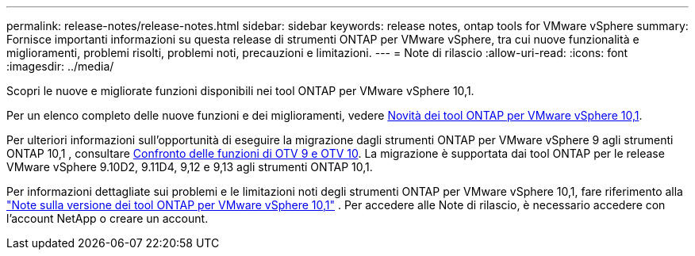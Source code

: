 ---
permalink: release-notes/release-notes.html 
sidebar: sidebar 
keywords: release notes, ontap tools for VMware vSphere 
summary: Fornisce importanti informazioni su questa release di strumenti ONTAP per VMware vSphere, tra cui nuove funzionalità e miglioramenti, problemi risolti, problemi noti, precauzioni e limitazioni. 
---
= Note di rilascio
:allow-uri-read: 
:icons: font
:imagesdir: ../media/


[role="lead"]
Scopri le nuove e migliorate funzioni disponibili nei tool ONTAP per VMware vSphere 10,1.

Per un elenco completo delle nuove funzioni e dei miglioramenti, vedere xref:whats-new-otv-101.adoc[Novità dei tool ONTAP per VMware vSphere 10,1].

Per ulteriori informazioni sull'opportunità di eseguire la migrazione dagli strumenti ONTAP per VMware vSphere 9 agli strumenti ONTAP 10,1 , consultare xref:otv-9-otv10-feature-comparison.adoc[Confronto delle funzioni di OTV 9 e OTV 10]. La migrazione è supportata dai tool ONTAP per le release VMware vSphere 9.10D2, 9.11D4, 9,12 e 9,13 agli strumenti ONTAP 10,1.

Per informazioni dettagliate sui problemi e le limitazioni noti degli strumenti ONTAP per VMware vSphere 10,1, fare riferimento alla https://library.netapp.com/ecm/ecm_get_file/ECMLP3319071["Note sulla versione dei tool ONTAP per VMware vSphere 10,1"^] . Per accedere alle Note di rilascio, è necessario accedere con l'account NetApp o creare un account.
